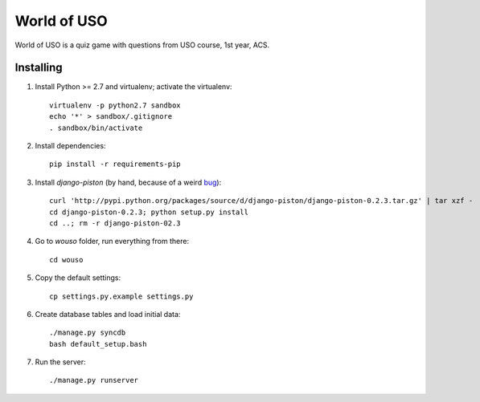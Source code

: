 World of USO
============

World of USO is a quiz game with questions from USO course, 1st year,
ACS.


Installing
----------

1. Install Python >= 2.7 and virtualenv; activate the virtualenv::

    virtualenv -p python2.7 sandbox
    echo '*' > sandbox/.gitignore
    . sandbox/bin/activate

2. Install dependencies::

    pip install -r requirements-pip

3. Install `django-piston` (by hand, because of a weird bug_)::

    curl 'http://pypi.python.org/packages/source/d/django-piston/django-piston-0.2.3.tar.gz' | tar xzf -
    cd django-piston-0.2.3; python setup.py install
    cd ..; rm -r django-piston-02.3

.. _bug: https://bitbucket.org/jespern/django-piston/issue/173/attributeerror-module-object-has-no

4. Go to `wouso` folder, run everything from there::

    cd wouso

5. Copy the default settings::

    cp settings.py.example settings.py

6. Create database tables and load initial data::

    ./manage.py syncdb
    bash default_setup.bash

7. Run the server::

    ./manage.py runserver
